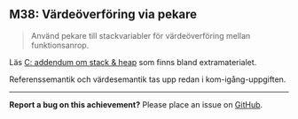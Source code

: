#+html: <a name="38"></a>
** M38: Värdeöverföring via pekare

 #+BEGIN_QUOTE
 Använd pekare till stackvariabler för värdeöverföring mellan funktionsanrop.
 #+END_QUOTE

 Läs [[https://github.com/IOOPM-UU/ioopm15/blob/master/extramaterial/C-addendum-om-stack-och-heap.pdf][C: addendum om stack & heap]] som finns bland extramaterialet.

 Referenssemantik och värdesemantik tas upp redan i kom-igång-uppgiften.



-----

*Report a bug on this achievement?* Please place an issue on [[https://github.com/IOOPM-UU/achievements/issues/new?title=Bug%20in%20achievement%20M38&body=Please%20describe%20the%20bug,%20comment%20or%20issue%20here&assignee=TobiasWrigstad][GitHub]].
